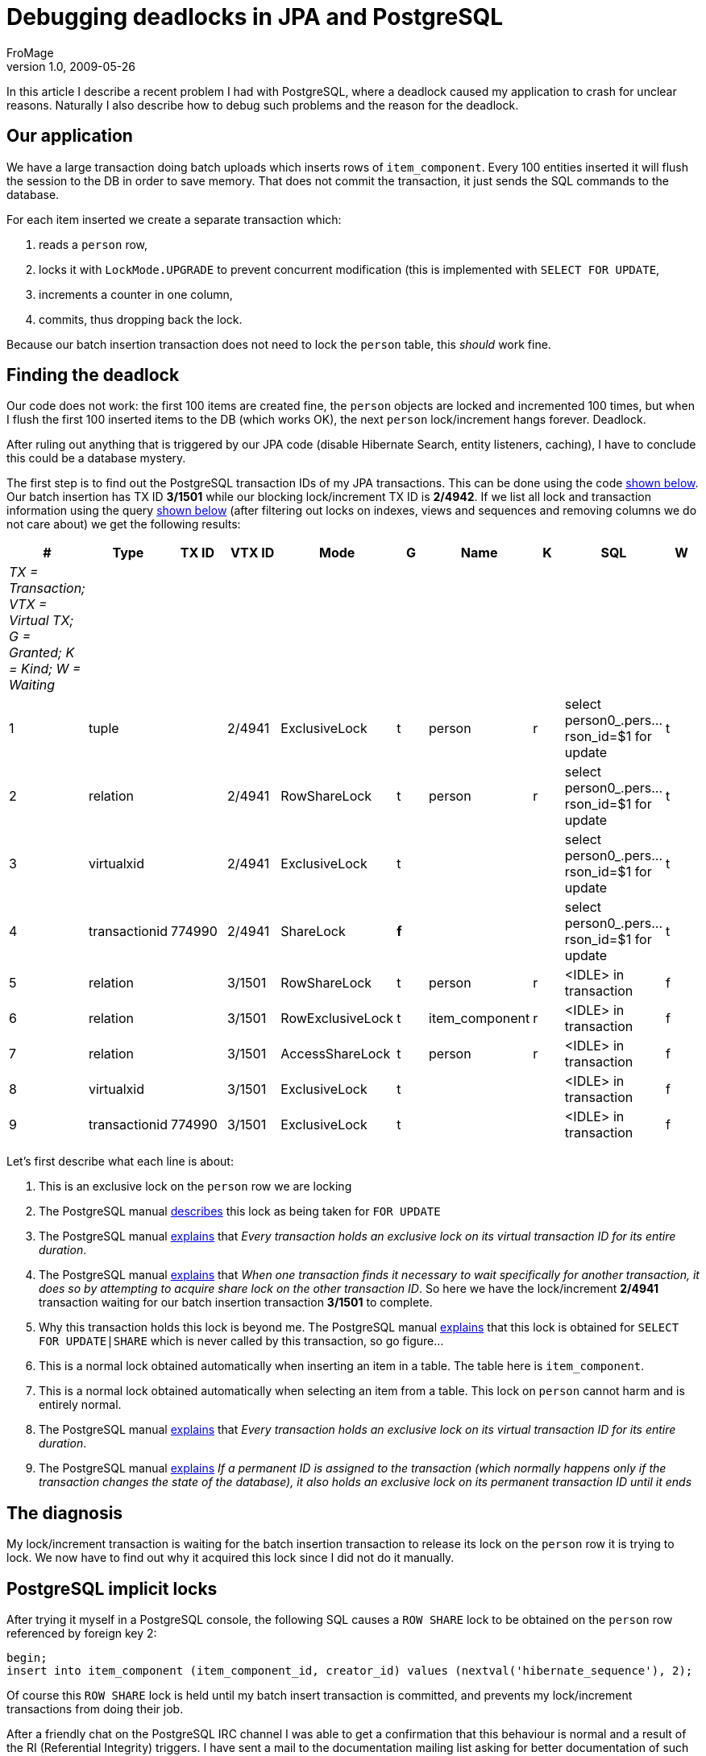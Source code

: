 = Debugging deadlocks in JPA and PostgreSQL
FroMage
v1.0, 2009-05-26
:title: Debugging deadlocks in JPA and PostgreSQL
:tags: [java,jpa,postgres]

In this article I describe a recent problem
I had with PostgreSQL, where a deadlock caused my application to crash
for unclear reasons. Naturally I also describe how to debug such
problems and the reason for the deadlock.

[#DebuggingdeadlocksinJPAandPostgreSQL-Ourapplication]
== Our application

We have a large transaction doing batch uploads which inserts rows of
`item_component`. Every 100 entities inserted it will flush the session
to the DB in order to save memory. That does not commit the transaction,
it just sends the SQL commands to the database.

For each item inserted we create a separate transaction which:

. reads a `person` row,
. locks it with `LockMode.UPGRADE` to prevent concurrent modification
(this is implemented with `SELECT FOR UPDATE`,
. increments a counter in one column,
. commits, thus dropping back the lock.

Because our batch insertion transaction does not need to lock the
`person` table, this _should_ work fine.

[#DebuggingdeadlocksinJPAandPostgreSQL-Findingthedeadlock]
== Finding the deadlock

Our code does not work: the first 100 items are created fine, the
`person` objects are locked and incremented 100 times, but when I flush
the first 100 inserted items to the DB (which works OK), the next
`person` lock/increment hangs forever. Deadlock.

After ruling out anything that is triggered by our JPA code (disable
Hibernate Search, entity listeners, caching), I have to conclude this
could be a database mystery.

The first step is to find out the PostgreSQL transaction IDs of my JPA
transactions. This can be done using the code
link:#DebuggingdeadlocksinJPAandPostgreSQL-tid[shown below]. Our batch
insertion has TX ID *3/1501* while our blocking lock/increment TX ID is
*2/4942*. If we list all lock and transaction information using the
query link:#DebuggingdeadlocksinJPAandPostgreSQL-query[shown below]
(after filtering out locks on indexes, views and sequences and removing
columns we do not care about) we get the following results:

[cols=",,,,,,,,,",]
|===
|# |Type |TX ID |VTX ID |Mode |G |Name |K |SQL |W

|_TX = Transaction; VTX = Virtual TX; G = Granted; K = Kind; W =
Waiting_ | | | | | | | | |

|1 |tuple | |2/4941 |ExclusiveLock |t |person |r |select
person0_.pers...rson_id=$1 for update |t

|2 |relation | |2/4941 |RowShareLock |t |person |r |select
person0_.pers...rson_id=$1 for update |t

|3 |virtualxid | |2/4941 |ExclusiveLock |t | | |select
person0_.pers...rson_id=$1 for update |t

|4 |transactionid |774990 |2/4941 |ShareLock |*f* | | |select
person0_.pers...rson_id=$1 for update |t

|5 |relation | |3/1501 |RowShareLock |t |person |r |<IDLE> in
transaction |f

|6 |relation | |3/1501 |RowExclusiveLock |t |item_component |r |<IDLE>
in transaction |f

|7 |relation | |3/1501 |AccessShareLock |t |person |r |<IDLE> in
transaction |f

|8 |virtualxid | |3/1501 |ExclusiveLock |t | | |<IDLE> in transaction |f

|9 |transactionid |774990 |3/1501 |ExclusiveLock |t | | |<IDLE> in
transaction |f
|===

Let's first describe what each line is about:

. This is an exclusive lock on the `person` row we are locking
. The PostgreSQL manual
[.nobr]#http://www.wirebound.net/docs/8.3/static/explicit-locking.html[describes]#
this lock as being taken for `FOR UPDATE`
. The PostgreSQL manual
[.nobr]#http://www.wirebound.net/docs/8.3/static/view-pg-locks.html[explains]#
that _Every transaction holds an exclusive lock on its virtual
transaction ID for its entire duration_.
. The PostgreSQL manual
[.nobr]#http://www.wirebound.net/docs/8.3/static/view-pg-locks.html[explains]#
that _When one transaction finds it necessary to wait specifically for
another transaction, it does so by attempting to acquire share lock on
the other transaction ID_. So here we have the lock/increment *2/4941*
transaction waiting for our batch insertion transaction *3/1501* to
complete.
. Why this transaction holds this lock is beyond me. The PostgreSQL
manual
[.nobr]#http://www.wirebound.net/docs/8.3/static/explicit-locking.html[explains]#
that this lock is obtained for `SELECT FOR UPDATE|SHARE` which is never
called by this transaction, so go figure...
. This is a normal lock obtained automatically when inserting an item in
a table. The table here is `item_component`.
. This is a normal lock obtained automatically when selecting an item
from a table. This lock on `person` cannot harm and is entirely normal.
. The PostgreSQL manual
[.nobr]#http://www.wirebound.net/docs/8.3/static/view-pg-locks.html[explains]#
that _Every transaction holds an exclusive lock on its virtual
transaction ID for its entire duration_.
. The PostgreSQL manual
[.nobr]#http://www.wirebound.net/docs/8.3/static/view-pg-locks.html[explains]#
_If a permanent ID is assigned to the transaction (which normally
happens only if the transaction changes the state of the database), it
also holds an exclusive lock on its permanent transaction ID until it
ends_

[#DebuggingdeadlocksinJPAandPostgreSQL-Thediagnosis]
== The diagnosis

My lock/increment transaction is waiting for the batch insertion
transaction to release its lock on the `person` row it is trying to
lock. We now have to find out why it acquired this lock since I did not
do it manually.

[#DebuggingdeadlocksinJPAandPostgreSQL-PostgreSQLimplicitlocks]
== PostgreSQL implicit locks

After trying it myself in a PostgreSQL console, the following SQL causes
a `ROW SHARE` lock to be obtained on the `person` row referenced by
foreign key 2:

[source,code-java]
----
begin;
insert into item_component (item_component_id, creator_id) values (nextval('hibernate_sequence'), 2);
----

Of course this `ROW SHARE` lock is held until my batch insert
transaction is committed, and prevents my lock/increment transactions
from doing their job.

After a friendly chat on the PostgreSQL IRC channel I was able to get a
confirmation that this behaviour is normal and a result of the RI
(Referential Integrity) triggers. I have sent a mail to the
documentation mailing list asking for better documentation of such
implicit side-effect locks that will help others like me not waste days
finding this out.

Now I need to find a better strategy for my code.

[#DebuggingdeadlocksinJPAandPostgreSQL-Appendix]
== Appendix

[#DebuggingdeadlocksinJPAandPostgreSQL-tid]##

[#DebuggingdeadlocksinJPAandPostgreSQL-DisplayVirtualTransactionIDinJPA]
 === Display Virtual Transaction ID in JPA

Use this code to find out your PostgreSQL virtual transaction ID:

[source,code-java]
----
 public Object getTXID() {
  Query query =
   entityManager.createNativeQuery("select virtualtransaction from pg_locks where pid = pg_backend_pid()");
  return query.getSingleResult();
 }
----

[#DebuggingdeadlocksinJPAandPostgreSQL-query]##

[#DebuggingdeadlocksinJPAandPostgreSQL-Listingalllocksandtheirtransactions]
==== Listing all locks and their transactions

Use this SQL to list all locks and their transactions:

[source,code-java]
----
select
 locktype, database, relation, page, tuple, transactionid, virtualtransaction, mode, granted,
 relname, relkind,
 datname, usename,
 case
  when length(current_query) > 40
    then substring(current_query for 20) || '...'
         || substring(current_query from (length(current_query) - 19) for 20)
  else current_query
 end as query,
 waiting, query_start, client_addr, client_port
from pg_locks
 left outer join pg_class on oid = relation
 left outer join pg_stat_activity on pid = procpid
order by pid;
----

